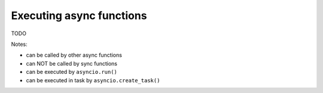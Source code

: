 Executing async functions
=========================

TODO

Notes:

- can be called by other async functions
- can NOT be called by sync functions
- can be executed by ``asyncio.run()``
- can be executed in task by ``asyncio.create_task()``
